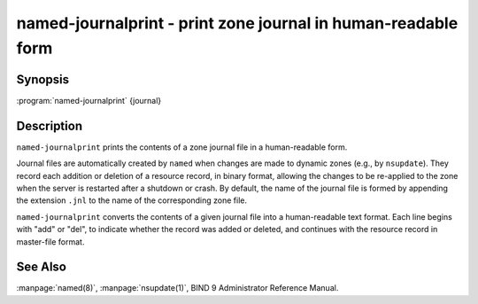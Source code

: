 .. 
   Copyright (C) Internet Systems Consortium, Inc. ("ISC")
   
   This Source Code Form is subject to the terms of the Mozilla Public
   License, v. 2.0. If a copy of the MPL was not distributed with this
   file, You can obtain one at http://mozilla.org/MPL/2.0/.
   
   See the COPYRIGHT file distributed with this work for additional
   information regarding copyright ownership.

.. highlight: console

named-journalprint - print zone journal in human-readable form
--------------------------------------------------------------

Synopsis
~~~~~~~~

:program:`named-journalprint` {journal}

Description
~~~~~~~~~~~

``named-journalprint`` prints the contents of a zone journal file in a
human-readable form.

Journal files are automatically created by ``named`` when changes are
made to dynamic zones (e.g., by ``nsupdate``). They record each addition
or deletion of a resource record, in binary format, allowing the changes
to be re-applied to the zone when the server is restarted after a
shutdown or crash. By default, the name of the journal file is formed by
appending the extension ``.jnl`` to the name of the corresponding zone
file.

``named-journalprint`` converts the contents of a given journal file
into a human-readable text format. Each line begins with "add" or "del",
to indicate whether the record was added or deleted, and continues with
the resource record in master-file format.

See Also
~~~~~~~~

:manpage:`named(8)`, :manpage:`nsupdate(1)`, BIND 9 Administrator Reference Manual.
